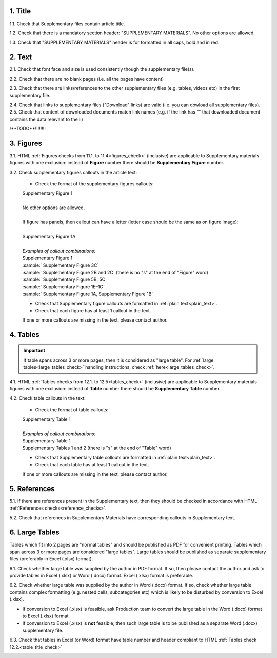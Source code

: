 .. role:: sample

.. role:: red

1. Title
--------

1.1. Check that Supplementary files contain article title.

1.2. Check that there is a mandatory section header: ":red:`SUPPLEMENTARY MATERIALS`". No other options are allowed.

1.3. Check that ":red:`SUPPLEMENTARY MATERIALS`" header is for formatted in all caps, bold and in red.

.. image:: /_static/suppl_title_header.png
   :alt: Title and header
   :scale: 99%


2. Text
-------

2.1. Check that font face and size is used consistently though the supplementary file(s).

2.2. Check that there are no blank pages (i.e. all the pages have content)

2.3. Check that there are links/references to the other supplementary files (e.g. tables, videos etc) in the first supplementary file.

.. image:: /_static/suppl_files.png
  	:alt: Figure callout with panel letter
  	:scale: 60%

2.4. Check that links to supplementary files ("Download" links) are valid (i.e. you can dowload all supplementary files).
2.5. Check that content of downloaded documents match link names (e.g. if the link has "" that downloaded document contains the data relevant to the li)

!**TODO**!!!!!!!!



3. Figures
----------

3.1. HTML :ref:`Figures checks from 11.1. to 11.4<figures_check>` (inclusive) are applicable to Supplementary materials figures with one exclusion: instead of **Figure** number there should be **Supplementary Figure** number.

.. image:: /_static/suppl_supplementary_figure.png
   :alt: Supplementary figure
   :scale: 99%

3.2. Check supplementary figures callouts in the article text:

	- Check the format of the supplementary figures callouts:

	| :sample:`Supplementary Figure 1`
	|
	| No other options are allowed.
	|
	| If figure has panels, then callout can have a letter (letter case should be the same as on figure image):
	|
	| :sample:`Supplementary Figure 1A` 	
	|
	| `Examples of callout combinations:`
	| :sample:`Supplementary Figure 1`
	| :sample:` Supplementary Figure 3C`
	| :sample:` Supplementary Figure 2B and 2C` (there is no "s" at the end of "Figure" word)
	| :sample:` Supplementary Figure 5B, 5C`
	| :sample:` Supplementary Figure 1E–1G`
	| :sample:` Supplementary Figure 1A, Supplementary Figure 1B`


	- Check that Supplementary figure callouts are formatted in :ref:`plain text<plain_text>`.

	- Check that each figure has at least 1 callout in the text.

	If one or more callouts are missing in the text, please contact author.

4. Tables
---------

.. IMPORTANT::

	If table spans across 3 or more pages, then it is considered as "large table".
	For :ref:`large tables<large_tables_check>` handling instructions, check :ref:`here<large_tables_check>`.


4.1. HTML :ref:`Tables checks from 12.1. to 12.5<tables_check>` (inclusive) are applicable to Supplementary materials figures with one exclusion: instead of **Table** number there should be **Supplementary Table** number.

.. image:: /_static/supple_table.png
   :alt: Supplementary Table
   :scale: 99%

4.2. Check table callouts in the text:

	- Check the format of table callouts:

	| :sample:`Supplementary Table 1`
	|
	| `Examples of callout combinations:`
	| :sample:`Supplementary Table 1`
	| :sample:`Supplementary Tables 1 and 2` (there is "s" at the end of "Table" word)

	- Check that Supplementary table collouts are formatted in :ref:`plain text<plain_text>`.

	- Check that each table has at least 1 callout in the text.

	If one or more callouts are missing in the text, please contact author.


5. References
-------------

5.1. If there are references present in the Supplementary text, then they should be checked in accordance with HTML :ref:`References checks<reference_checks>`.

5.2. Check that references in Supplementary Materials have corresponding callouts in Supplementary text.

.. image:: /_static/suppl_references.png
   :alt: Supplementary figure
   :scale: 99%


6. Large Tables
---------------

Tables which fit into 2 pages are "normal tables" and should be published as PDF for convenient printing. Tables which span across 3 or more pages are considered "large tables". Large tables should be published as separate supplementary files (preferably in Excel (.xlsx) format).

6.1. Check whether large table was supplied by the author in PDF format. If so, then please contact the author and ask to provide tables in Excel (.xlsx) or Word (.docx) format. Excel (.xlsx) format is preferable.

6.2. Check whether large table was supplied by the author in Word (.docx) format. If so, check whether large table contains complex formatting (e.g. nested cells, subcategories etc) which is likely to be disturbed by conversion to Excel (.xlsx).

- If conversion to Excel (.xlsx) is feasible, ask Production team to convert the large table in the Word (.docx) format to Excel (.xlsx) format

- If conversion to Excel (.xlsx) is **not** feasible, then such large table is to be published as a separate Word (.docx) supplementary file.

6.3. Check that tables in Excel (or Word) format have table number and header compliant to HTML :ref:`Tables check 12.2.<table_title_check>`

.. image:: /_static/suppl_xl_table.png
   :alt: Supplementary figure
   :scale: 99%

